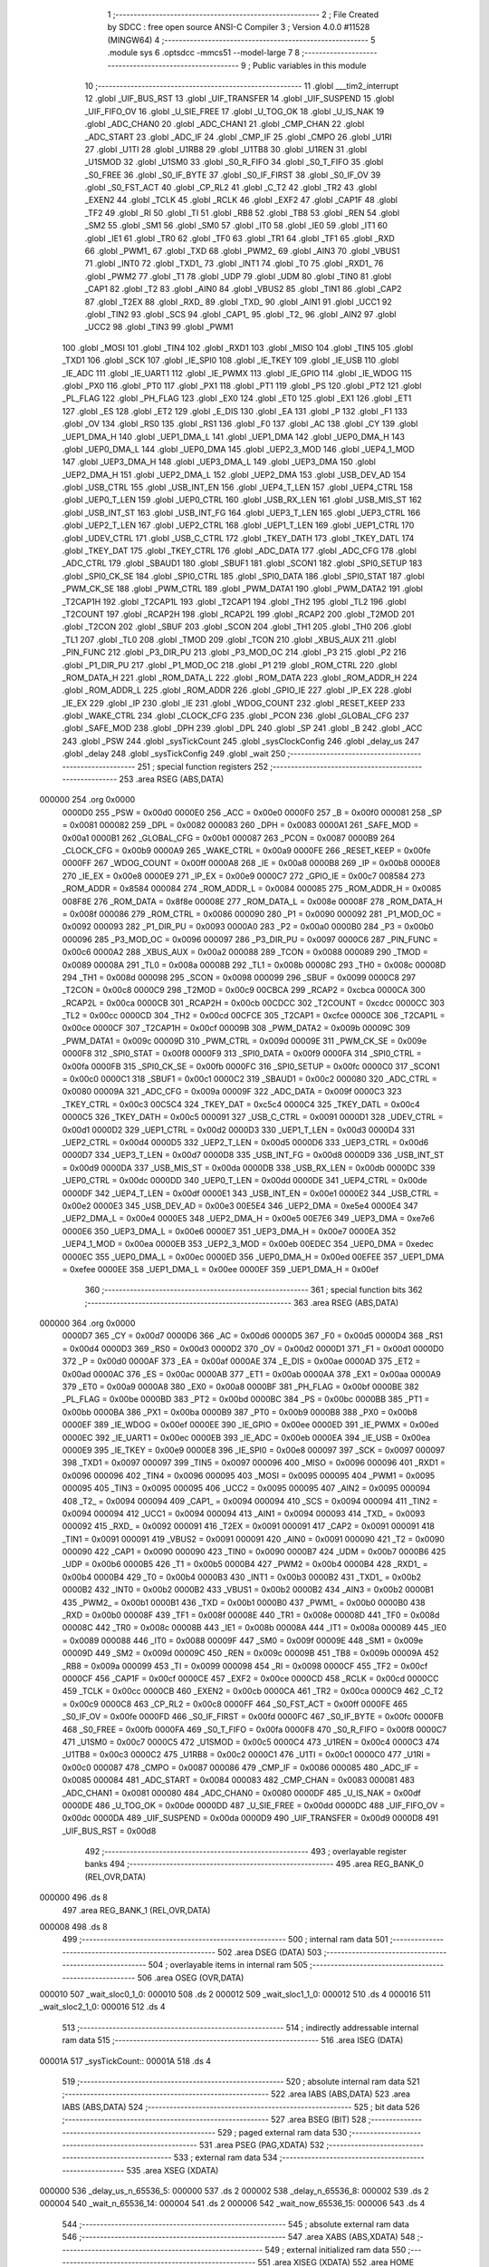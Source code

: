                                       1 ;--------------------------------------------------------
                                      2 ; File Created by SDCC : free open source ANSI-C Compiler
                                      3 ; Version 4.0.0 #11528 (MINGW64)
                                      4 ;--------------------------------------------------------
                                      5 	.module sys
                                      6 	.optsdcc -mmcs51 --model-large
                                      7 	
                                      8 ;--------------------------------------------------------
                                      9 ; Public variables in this module
                                     10 ;--------------------------------------------------------
                                     11 	.globl ___tim2_interrupt
                                     12 	.globl _UIF_BUS_RST
                                     13 	.globl _UIF_TRANSFER
                                     14 	.globl _UIF_SUSPEND
                                     15 	.globl _UIF_FIFO_OV
                                     16 	.globl _U_SIE_FREE
                                     17 	.globl _U_TOG_OK
                                     18 	.globl _U_IS_NAK
                                     19 	.globl _ADC_CHAN0
                                     20 	.globl _ADC_CHAN1
                                     21 	.globl _CMP_CHAN
                                     22 	.globl _ADC_START
                                     23 	.globl _ADC_IF
                                     24 	.globl _CMP_IF
                                     25 	.globl _CMPO
                                     26 	.globl _U1RI
                                     27 	.globl _U1TI
                                     28 	.globl _U1RB8
                                     29 	.globl _U1TB8
                                     30 	.globl _U1REN
                                     31 	.globl _U1SMOD
                                     32 	.globl _U1SM0
                                     33 	.globl _S0_R_FIFO
                                     34 	.globl _S0_T_FIFO
                                     35 	.globl _S0_FREE
                                     36 	.globl _S0_IF_BYTE
                                     37 	.globl _S0_IF_FIRST
                                     38 	.globl _S0_IF_OV
                                     39 	.globl _S0_FST_ACT
                                     40 	.globl _CP_RL2
                                     41 	.globl _C_T2
                                     42 	.globl _TR2
                                     43 	.globl _EXEN2
                                     44 	.globl _TCLK
                                     45 	.globl _RCLK
                                     46 	.globl _EXF2
                                     47 	.globl _CAP1F
                                     48 	.globl _TF2
                                     49 	.globl _RI
                                     50 	.globl _TI
                                     51 	.globl _RB8
                                     52 	.globl _TB8
                                     53 	.globl _REN
                                     54 	.globl _SM2
                                     55 	.globl _SM1
                                     56 	.globl _SM0
                                     57 	.globl _IT0
                                     58 	.globl _IE0
                                     59 	.globl _IT1
                                     60 	.globl _IE1
                                     61 	.globl _TR0
                                     62 	.globl _TF0
                                     63 	.globl _TR1
                                     64 	.globl _TF1
                                     65 	.globl _RXD
                                     66 	.globl _PWM1_
                                     67 	.globl _TXD
                                     68 	.globl _PWM2_
                                     69 	.globl _AIN3
                                     70 	.globl _VBUS1
                                     71 	.globl _INT0
                                     72 	.globl _TXD1_
                                     73 	.globl _INT1
                                     74 	.globl _T0
                                     75 	.globl _RXD1_
                                     76 	.globl _PWM2
                                     77 	.globl _T1
                                     78 	.globl _UDP
                                     79 	.globl _UDM
                                     80 	.globl _TIN0
                                     81 	.globl _CAP1
                                     82 	.globl _T2
                                     83 	.globl _AIN0
                                     84 	.globl _VBUS2
                                     85 	.globl _TIN1
                                     86 	.globl _CAP2
                                     87 	.globl _T2EX
                                     88 	.globl _RXD_
                                     89 	.globl _TXD_
                                     90 	.globl _AIN1
                                     91 	.globl _UCC1
                                     92 	.globl _TIN2
                                     93 	.globl _SCS
                                     94 	.globl _CAP1_
                                     95 	.globl _T2_
                                     96 	.globl _AIN2
                                     97 	.globl _UCC2
                                     98 	.globl _TIN3
                                     99 	.globl _PWM1
                                    100 	.globl _MOSI
                                    101 	.globl _TIN4
                                    102 	.globl _RXD1
                                    103 	.globl _MISO
                                    104 	.globl _TIN5
                                    105 	.globl _TXD1
                                    106 	.globl _SCK
                                    107 	.globl _IE_SPI0
                                    108 	.globl _IE_TKEY
                                    109 	.globl _IE_USB
                                    110 	.globl _IE_ADC
                                    111 	.globl _IE_UART1
                                    112 	.globl _IE_PWMX
                                    113 	.globl _IE_GPIO
                                    114 	.globl _IE_WDOG
                                    115 	.globl _PX0
                                    116 	.globl _PT0
                                    117 	.globl _PX1
                                    118 	.globl _PT1
                                    119 	.globl _PS
                                    120 	.globl _PT2
                                    121 	.globl _PL_FLAG
                                    122 	.globl _PH_FLAG
                                    123 	.globl _EX0
                                    124 	.globl _ET0
                                    125 	.globl _EX1
                                    126 	.globl _ET1
                                    127 	.globl _ES
                                    128 	.globl _ET2
                                    129 	.globl _E_DIS
                                    130 	.globl _EA
                                    131 	.globl _P
                                    132 	.globl _F1
                                    133 	.globl _OV
                                    134 	.globl _RS0
                                    135 	.globl _RS1
                                    136 	.globl _F0
                                    137 	.globl _AC
                                    138 	.globl _CY
                                    139 	.globl _UEP1_DMA_H
                                    140 	.globl _UEP1_DMA_L
                                    141 	.globl _UEP1_DMA
                                    142 	.globl _UEP0_DMA_H
                                    143 	.globl _UEP0_DMA_L
                                    144 	.globl _UEP0_DMA
                                    145 	.globl _UEP2_3_MOD
                                    146 	.globl _UEP4_1_MOD
                                    147 	.globl _UEP3_DMA_H
                                    148 	.globl _UEP3_DMA_L
                                    149 	.globl _UEP3_DMA
                                    150 	.globl _UEP2_DMA_H
                                    151 	.globl _UEP2_DMA_L
                                    152 	.globl _UEP2_DMA
                                    153 	.globl _USB_DEV_AD
                                    154 	.globl _USB_CTRL
                                    155 	.globl _USB_INT_EN
                                    156 	.globl _UEP4_T_LEN
                                    157 	.globl _UEP4_CTRL
                                    158 	.globl _UEP0_T_LEN
                                    159 	.globl _UEP0_CTRL
                                    160 	.globl _USB_RX_LEN
                                    161 	.globl _USB_MIS_ST
                                    162 	.globl _USB_INT_ST
                                    163 	.globl _USB_INT_FG
                                    164 	.globl _UEP3_T_LEN
                                    165 	.globl _UEP3_CTRL
                                    166 	.globl _UEP2_T_LEN
                                    167 	.globl _UEP2_CTRL
                                    168 	.globl _UEP1_T_LEN
                                    169 	.globl _UEP1_CTRL
                                    170 	.globl _UDEV_CTRL
                                    171 	.globl _USB_C_CTRL
                                    172 	.globl _TKEY_DATH
                                    173 	.globl _TKEY_DATL
                                    174 	.globl _TKEY_DAT
                                    175 	.globl _TKEY_CTRL
                                    176 	.globl _ADC_DATA
                                    177 	.globl _ADC_CFG
                                    178 	.globl _ADC_CTRL
                                    179 	.globl _SBAUD1
                                    180 	.globl _SBUF1
                                    181 	.globl _SCON1
                                    182 	.globl _SPI0_SETUP
                                    183 	.globl _SPI0_CK_SE
                                    184 	.globl _SPI0_CTRL
                                    185 	.globl _SPI0_DATA
                                    186 	.globl _SPI0_STAT
                                    187 	.globl _PWM_CK_SE
                                    188 	.globl _PWM_CTRL
                                    189 	.globl _PWM_DATA1
                                    190 	.globl _PWM_DATA2
                                    191 	.globl _T2CAP1H
                                    192 	.globl _T2CAP1L
                                    193 	.globl _T2CAP1
                                    194 	.globl _TH2
                                    195 	.globl _TL2
                                    196 	.globl _T2COUNT
                                    197 	.globl _RCAP2H
                                    198 	.globl _RCAP2L
                                    199 	.globl _RCAP2
                                    200 	.globl _T2MOD
                                    201 	.globl _T2CON
                                    202 	.globl _SBUF
                                    203 	.globl _SCON
                                    204 	.globl _TH1
                                    205 	.globl _TH0
                                    206 	.globl _TL1
                                    207 	.globl _TL0
                                    208 	.globl _TMOD
                                    209 	.globl _TCON
                                    210 	.globl _XBUS_AUX
                                    211 	.globl _PIN_FUNC
                                    212 	.globl _P3_DIR_PU
                                    213 	.globl _P3_MOD_OC
                                    214 	.globl _P3
                                    215 	.globl _P2
                                    216 	.globl _P1_DIR_PU
                                    217 	.globl _P1_MOD_OC
                                    218 	.globl _P1
                                    219 	.globl _ROM_CTRL
                                    220 	.globl _ROM_DATA_H
                                    221 	.globl _ROM_DATA_L
                                    222 	.globl _ROM_DATA
                                    223 	.globl _ROM_ADDR_H
                                    224 	.globl _ROM_ADDR_L
                                    225 	.globl _ROM_ADDR
                                    226 	.globl _GPIO_IE
                                    227 	.globl _IP_EX
                                    228 	.globl _IE_EX
                                    229 	.globl _IP
                                    230 	.globl _IE
                                    231 	.globl _WDOG_COUNT
                                    232 	.globl _RESET_KEEP
                                    233 	.globl _WAKE_CTRL
                                    234 	.globl _CLOCK_CFG
                                    235 	.globl _PCON
                                    236 	.globl _GLOBAL_CFG
                                    237 	.globl _SAFE_MOD
                                    238 	.globl _DPH
                                    239 	.globl _DPL
                                    240 	.globl _SP
                                    241 	.globl _B
                                    242 	.globl _ACC
                                    243 	.globl _PSW
                                    244 	.globl _sysTickCount
                                    245 	.globl _sysClockConfig
                                    246 	.globl _delay_us
                                    247 	.globl _delay
                                    248 	.globl _sysTickConfig
                                    249 	.globl _wait
                                    250 ;--------------------------------------------------------
                                    251 ; special function registers
                                    252 ;--------------------------------------------------------
                                    253 	.area RSEG    (ABS,DATA)
      000000                        254 	.org 0x0000
                           0000D0   255 _PSW	=	0x00d0
                           0000E0   256 _ACC	=	0x00e0
                           0000F0   257 _B	=	0x00f0
                           000081   258 _SP	=	0x0081
                           000082   259 _DPL	=	0x0082
                           000083   260 _DPH	=	0x0083
                           0000A1   261 _SAFE_MOD	=	0x00a1
                           0000B1   262 _GLOBAL_CFG	=	0x00b1
                           000087   263 _PCON	=	0x0087
                           0000B9   264 _CLOCK_CFG	=	0x00b9
                           0000A9   265 _WAKE_CTRL	=	0x00a9
                           0000FE   266 _RESET_KEEP	=	0x00fe
                           0000FF   267 _WDOG_COUNT	=	0x00ff
                           0000A8   268 _IE	=	0x00a8
                           0000B8   269 _IP	=	0x00b8
                           0000E8   270 _IE_EX	=	0x00e8
                           0000E9   271 _IP_EX	=	0x00e9
                           0000C7   272 _GPIO_IE	=	0x00c7
                           008584   273 _ROM_ADDR	=	0x8584
                           000084   274 _ROM_ADDR_L	=	0x0084
                           000085   275 _ROM_ADDR_H	=	0x0085
                           008F8E   276 _ROM_DATA	=	0x8f8e
                           00008E   277 _ROM_DATA_L	=	0x008e
                           00008F   278 _ROM_DATA_H	=	0x008f
                           000086   279 _ROM_CTRL	=	0x0086
                           000090   280 _P1	=	0x0090
                           000092   281 _P1_MOD_OC	=	0x0092
                           000093   282 _P1_DIR_PU	=	0x0093
                           0000A0   283 _P2	=	0x00a0
                           0000B0   284 _P3	=	0x00b0
                           000096   285 _P3_MOD_OC	=	0x0096
                           000097   286 _P3_DIR_PU	=	0x0097
                           0000C6   287 _PIN_FUNC	=	0x00c6
                           0000A2   288 _XBUS_AUX	=	0x00a2
                           000088   289 _TCON	=	0x0088
                           000089   290 _TMOD	=	0x0089
                           00008A   291 _TL0	=	0x008a
                           00008B   292 _TL1	=	0x008b
                           00008C   293 _TH0	=	0x008c
                           00008D   294 _TH1	=	0x008d
                           000098   295 _SCON	=	0x0098
                           000099   296 _SBUF	=	0x0099
                           0000C8   297 _T2CON	=	0x00c8
                           0000C9   298 _T2MOD	=	0x00c9
                           00CBCA   299 _RCAP2	=	0xcbca
                           0000CA   300 _RCAP2L	=	0x00ca
                           0000CB   301 _RCAP2H	=	0x00cb
                           00CDCC   302 _T2COUNT	=	0xcdcc
                           0000CC   303 _TL2	=	0x00cc
                           0000CD   304 _TH2	=	0x00cd
                           00CFCE   305 _T2CAP1	=	0xcfce
                           0000CE   306 _T2CAP1L	=	0x00ce
                           0000CF   307 _T2CAP1H	=	0x00cf
                           00009B   308 _PWM_DATA2	=	0x009b
                           00009C   309 _PWM_DATA1	=	0x009c
                           00009D   310 _PWM_CTRL	=	0x009d
                           00009E   311 _PWM_CK_SE	=	0x009e
                           0000F8   312 _SPI0_STAT	=	0x00f8
                           0000F9   313 _SPI0_DATA	=	0x00f9
                           0000FA   314 _SPI0_CTRL	=	0x00fa
                           0000FB   315 _SPI0_CK_SE	=	0x00fb
                           0000FC   316 _SPI0_SETUP	=	0x00fc
                           0000C0   317 _SCON1	=	0x00c0
                           0000C1   318 _SBUF1	=	0x00c1
                           0000C2   319 _SBAUD1	=	0x00c2
                           000080   320 _ADC_CTRL	=	0x0080
                           00009A   321 _ADC_CFG	=	0x009a
                           00009F   322 _ADC_DATA	=	0x009f
                           0000C3   323 _TKEY_CTRL	=	0x00c3
                           00C5C4   324 _TKEY_DAT	=	0xc5c4
                           0000C4   325 _TKEY_DATL	=	0x00c4
                           0000C5   326 _TKEY_DATH	=	0x00c5
                           000091   327 _USB_C_CTRL	=	0x0091
                           0000D1   328 _UDEV_CTRL	=	0x00d1
                           0000D2   329 _UEP1_CTRL	=	0x00d2
                           0000D3   330 _UEP1_T_LEN	=	0x00d3
                           0000D4   331 _UEP2_CTRL	=	0x00d4
                           0000D5   332 _UEP2_T_LEN	=	0x00d5
                           0000D6   333 _UEP3_CTRL	=	0x00d6
                           0000D7   334 _UEP3_T_LEN	=	0x00d7
                           0000D8   335 _USB_INT_FG	=	0x00d8
                           0000D9   336 _USB_INT_ST	=	0x00d9
                           0000DA   337 _USB_MIS_ST	=	0x00da
                           0000DB   338 _USB_RX_LEN	=	0x00db
                           0000DC   339 _UEP0_CTRL	=	0x00dc
                           0000DD   340 _UEP0_T_LEN	=	0x00dd
                           0000DE   341 _UEP4_CTRL	=	0x00de
                           0000DF   342 _UEP4_T_LEN	=	0x00df
                           0000E1   343 _USB_INT_EN	=	0x00e1
                           0000E2   344 _USB_CTRL	=	0x00e2
                           0000E3   345 _USB_DEV_AD	=	0x00e3
                           00E5E4   346 _UEP2_DMA	=	0xe5e4
                           0000E4   347 _UEP2_DMA_L	=	0x00e4
                           0000E5   348 _UEP2_DMA_H	=	0x00e5
                           00E7E6   349 _UEP3_DMA	=	0xe7e6
                           0000E6   350 _UEP3_DMA_L	=	0x00e6
                           0000E7   351 _UEP3_DMA_H	=	0x00e7
                           0000EA   352 _UEP4_1_MOD	=	0x00ea
                           0000EB   353 _UEP2_3_MOD	=	0x00eb
                           00EDEC   354 _UEP0_DMA	=	0xedec
                           0000EC   355 _UEP0_DMA_L	=	0x00ec
                           0000ED   356 _UEP0_DMA_H	=	0x00ed
                           00EFEE   357 _UEP1_DMA	=	0xefee
                           0000EE   358 _UEP1_DMA_L	=	0x00ee
                           0000EF   359 _UEP1_DMA_H	=	0x00ef
                                    360 ;--------------------------------------------------------
                                    361 ; special function bits
                                    362 ;--------------------------------------------------------
                                    363 	.area RSEG    (ABS,DATA)
      000000                        364 	.org 0x0000
                           0000D7   365 _CY	=	0x00d7
                           0000D6   366 _AC	=	0x00d6
                           0000D5   367 _F0	=	0x00d5
                           0000D4   368 _RS1	=	0x00d4
                           0000D3   369 _RS0	=	0x00d3
                           0000D2   370 _OV	=	0x00d2
                           0000D1   371 _F1	=	0x00d1
                           0000D0   372 _P	=	0x00d0
                           0000AF   373 _EA	=	0x00af
                           0000AE   374 _E_DIS	=	0x00ae
                           0000AD   375 _ET2	=	0x00ad
                           0000AC   376 _ES	=	0x00ac
                           0000AB   377 _ET1	=	0x00ab
                           0000AA   378 _EX1	=	0x00aa
                           0000A9   379 _ET0	=	0x00a9
                           0000A8   380 _EX0	=	0x00a8
                           0000BF   381 _PH_FLAG	=	0x00bf
                           0000BE   382 _PL_FLAG	=	0x00be
                           0000BD   383 _PT2	=	0x00bd
                           0000BC   384 _PS	=	0x00bc
                           0000BB   385 _PT1	=	0x00bb
                           0000BA   386 _PX1	=	0x00ba
                           0000B9   387 _PT0	=	0x00b9
                           0000B8   388 _PX0	=	0x00b8
                           0000EF   389 _IE_WDOG	=	0x00ef
                           0000EE   390 _IE_GPIO	=	0x00ee
                           0000ED   391 _IE_PWMX	=	0x00ed
                           0000EC   392 _IE_UART1	=	0x00ec
                           0000EB   393 _IE_ADC	=	0x00eb
                           0000EA   394 _IE_USB	=	0x00ea
                           0000E9   395 _IE_TKEY	=	0x00e9
                           0000E8   396 _IE_SPI0	=	0x00e8
                           000097   397 _SCK	=	0x0097
                           000097   398 _TXD1	=	0x0097
                           000097   399 _TIN5	=	0x0097
                           000096   400 _MISO	=	0x0096
                           000096   401 _RXD1	=	0x0096
                           000096   402 _TIN4	=	0x0096
                           000095   403 _MOSI	=	0x0095
                           000095   404 _PWM1	=	0x0095
                           000095   405 _TIN3	=	0x0095
                           000095   406 _UCC2	=	0x0095
                           000095   407 _AIN2	=	0x0095
                           000094   408 _T2_	=	0x0094
                           000094   409 _CAP1_	=	0x0094
                           000094   410 _SCS	=	0x0094
                           000094   411 _TIN2	=	0x0094
                           000094   412 _UCC1	=	0x0094
                           000094   413 _AIN1	=	0x0094
                           000093   414 _TXD_	=	0x0093
                           000092   415 _RXD_	=	0x0092
                           000091   416 _T2EX	=	0x0091
                           000091   417 _CAP2	=	0x0091
                           000091   418 _TIN1	=	0x0091
                           000091   419 _VBUS2	=	0x0091
                           000091   420 _AIN0	=	0x0091
                           000090   421 _T2	=	0x0090
                           000090   422 _CAP1	=	0x0090
                           000090   423 _TIN0	=	0x0090
                           0000B7   424 _UDM	=	0x00b7
                           0000B6   425 _UDP	=	0x00b6
                           0000B5   426 _T1	=	0x00b5
                           0000B4   427 _PWM2	=	0x00b4
                           0000B4   428 _RXD1_	=	0x00b4
                           0000B4   429 _T0	=	0x00b4
                           0000B3   430 _INT1	=	0x00b3
                           0000B2   431 _TXD1_	=	0x00b2
                           0000B2   432 _INT0	=	0x00b2
                           0000B2   433 _VBUS1	=	0x00b2
                           0000B2   434 _AIN3	=	0x00b2
                           0000B1   435 _PWM2_	=	0x00b1
                           0000B1   436 _TXD	=	0x00b1
                           0000B0   437 _PWM1_	=	0x00b0
                           0000B0   438 _RXD	=	0x00b0
                           00008F   439 _TF1	=	0x008f
                           00008E   440 _TR1	=	0x008e
                           00008D   441 _TF0	=	0x008d
                           00008C   442 _TR0	=	0x008c
                           00008B   443 _IE1	=	0x008b
                           00008A   444 _IT1	=	0x008a
                           000089   445 _IE0	=	0x0089
                           000088   446 _IT0	=	0x0088
                           00009F   447 _SM0	=	0x009f
                           00009E   448 _SM1	=	0x009e
                           00009D   449 _SM2	=	0x009d
                           00009C   450 _REN	=	0x009c
                           00009B   451 _TB8	=	0x009b
                           00009A   452 _RB8	=	0x009a
                           000099   453 _TI	=	0x0099
                           000098   454 _RI	=	0x0098
                           0000CF   455 _TF2	=	0x00cf
                           0000CF   456 _CAP1F	=	0x00cf
                           0000CE   457 _EXF2	=	0x00ce
                           0000CD   458 _RCLK	=	0x00cd
                           0000CC   459 _TCLK	=	0x00cc
                           0000CB   460 _EXEN2	=	0x00cb
                           0000CA   461 _TR2	=	0x00ca
                           0000C9   462 _C_T2	=	0x00c9
                           0000C8   463 _CP_RL2	=	0x00c8
                           0000FF   464 _S0_FST_ACT	=	0x00ff
                           0000FE   465 _S0_IF_OV	=	0x00fe
                           0000FD   466 _S0_IF_FIRST	=	0x00fd
                           0000FC   467 _S0_IF_BYTE	=	0x00fc
                           0000FB   468 _S0_FREE	=	0x00fb
                           0000FA   469 _S0_T_FIFO	=	0x00fa
                           0000F8   470 _S0_R_FIFO	=	0x00f8
                           0000C7   471 _U1SM0	=	0x00c7
                           0000C5   472 _U1SMOD	=	0x00c5
                           0000C4   473 _U1REN	=	0x00c4
                           0000C3   474 _U1TB8	=	0x00c3
                           0000C2   475 _U1RB8	=	0x00c2
                           0000C1   476 _U1TI	=	0x00c1
                           0000C0   477 _U1RI	=	0x00c0
                           000087   478 _CMPO	=	0x0087
                           000086   479 _CMP_IF	=	0x0086
                           000085   480 _ADC_IF	=	0x0085
                           000084   481 _ADC_START	=	0x0084
                           000083   482 _CMP_CHAN	=	0x0083
                           000081   483 _ADC_CHAN1	=	0x0081
                           000080   484 _ADC_CHAN0	=	0x0080
                           0000DF   485 _U_IS_NAK	=	0x00df
                           0000DE   486 _U_TOG_OK	=	0x00de
                           0000DD   487 _U_SIE_FREE	=	0x00dd
                           0000DC   488 _UIF_FIFO_OV	=	0x00dc
                           0000DA   489 _UIF_SUSPEND	=	0x00da
                           0000D9   490 _UIF_TRANSFER	=	0x00d9
                           0000D8   491 _UIF_BUS_RST	=	0x00d8
                                    492 ;--------------------------------------------------------
                                    493 ; overlayable register banks
                                    494 ;--------------------------------------------------------
                                    495 	.area REG_BANK_0	(REL,OVR,DATA)
      000000                        496 	.ds 8
                                    497 	.area REG_BANK_1	(REL,OVR,DATA)
      000008                        498 	.ds 8
                                    499 ;--------------------------------------------------------
                                    500 ; internal ram data
                                    501 ;--------------------------------------------------------
                                    502 	.area DSEG    (DATA)
                                    503 ;--------------------------------------------------------
                                    504 ; overlayable items in internal ram 
                                    505 ;--------------------------------------------------------
                                    506 	.area	OSEG    (OVR,DATA)
      000010                        507 _wait_sloc0_1_0:
      000010                        508 	.ds 2
      000012                        509 _wait_sloc1_1_0:
      000012                        510 	.ds 4
      000016                        511 _wait_sloc2_1_0:
      000016                        512 	.ds 4
                                    513 ;--------------------------------------------------------
                                    514 ; indirectly addressable internal ram data
                                    515 ;--------------------------------------------------------
                                    516 	.area ISEG    (DATA)
      00001A                        517 _sysTickCount::
      00001A                        518 	.ds 4
                                    519 ;--------------------------------------------------------
                                    520 ; absolute internal ram data
                                    521 ;--------------------------------------------------------
                                    522 	.area IABS    (ABS,DATA)
                                    523 	.area IABS    (ABS,DATA)
                                    524 ;--------------------------------------------------------
                                    525 ; bit data
                                    526 ;--------------------------------------------------------
                                    527 	.area BSEG    (BIT)
                                    528 ;--------------------------------------------------------
                                    529 ; paged external ram data
                                    530 ;--------------------------------------------------------
                                    531 	.area PSEG    (PAG,XDATA)
                                    532 ;--------------------------------------------------------
                                    533 ; external ram data
                                    534 ;--------------------------------------------------------
                                    535 	.area XSEG    (XDATA)
      000000                        536 _delay_us_n_65536_5:
      000000                        537 	.ds 2
      000002                        538 _delay_n_65536_8:
      000002                        539 	.ds 2
      000004                        540 _wait_n_65536_14:
      000004                        541 	.ds 2
      000006                        542 _wait_now_65536_15:
      000006                        543 	.ds 4
                                    544 ;--------------------------------------------------------
                                    545 ; absolute external ram data
                                    546 ;--------------------------------------------------------
                                    547 	.area XABS    (ABS,XDATA)
                                    548 ;--------------------------------------------------------
                                    549 ; external initialized ram data
                                    550 ;--------------------------------------------------------
                                    551 	.area XISEG   (XDATA)
                                    552 	.area HOME    (CODE)
                                    553 	.area GSINIT0 (CODE)
                                    554 	.area GSINIT1 (CODE)
                                    555 	.area GSINIT2 (CODE)
                                    556 	.area GSINIT3 (CODE)
                                    557 	.area GSINIT4 (CODE)
                                    558 	.area GSINIT5 (CODE)
                                    559 	.area GSINIT  (CODE)
                                    560 	.area GSFINAL (CODE)
                                    561 	.area CSEG    (CODE)
                                    562 ;--------------------------------------------------------
                                    563 ; global & static initialisations
                                    564 ;--------------------------------------------------------
                                    565 	.area HOME    (CODE)
                                    566 	.area GSINIT  (CODE)
                                    567 	.area GSFINAL (CODE)
                                    568 	.area GSINIT  (CODE)
                                    569 ;	E:\Works\NSATX\sys.c:93: volatile uint32_i sysTickCount = 0;
      00008E 78 1A            [12]  570 	mov	r0,#_sysTickCount
      000090 E4               [12]  571 	clr	a
      000091 F6               [12]  572 	mov	@r0,a
      000092 08               [12]  573 	inc	r0
      000093 F6               [12]  574 	mov	@r0,a
      000094 08               [12]  575 	inc	r0
      000095 F6               [12]  576 	mov	@r0,a
      000096 08               [12]  577 	inc	r0
      000097 F6               [12]  578 	mov	@r0,a
                                    579 ;--------------------------------------------------------
                                    580 ; Home
                                    581 ;--------------------------------------------------------
                                    582 	.area HOME    (CODE)
                                    583 	.area HOME    (CODE)
                                    584 ;--------------------------------------------------------
                                    585 ; code
                                    586 ;--------------------------------------------------------
                                    587 	.area CSEG    (CODE)
                                    588 ;------------------------------------------------------------
                                    589 ;Allocation info for local variables in function 'sysClockConfig'
                                    590 ;------------------------------------------------------------
                                    591 ;	E:\Works\NSATX\sys.c:5: void sysClockConfig() {
                                    592 ;	-----------------------------------------
                                    593 ;	 function sysClockConfig
                                    594 ;	-----------------------------------------
      000166                        595 _sysClockConfig:
                           000007   596 	ar7 = 0x07
                           000006   597 	ar6 = 0x06
                           000005   598 	ar5 = 0x05
                           000004   599 	ar4 = 0x04
                           000003   600 	ar3 = 0x03
                           000002   601 	ar2 = 0x02
                           000001   602 	ar1 = 0x01
                           000000   603 	ar0 = 0x00
                                    604 ;	E:\Works\NSATX\sys.c:6: SAFE_MOD = 0x55;
      000166 75 A1 55         [24]  605 	mov	_SAFE_MOD,#0x55
                                    606 ;	E:\Works\NSATX\sys.c:7: SAFE_MOD = 0xAA;
      000169 75 A1 AA         [24]  607 	mov	_SAFE_MOD,#0xaa
                                    608 ;	E:\Works\NSATX\sys.c:8: CLOCK_CFG |= bOSC_EN_INT;
      00016C 43 B9 80         [24]  609 	orl	_CLOCK_CFG,#0x80
                                    610 ;	E:\Works\NSATX\sys.c:17: SAFE_MOD = 0x55;
      00016F 75 A1 55         [24]  611 	mov	_SAFE_MOD,#0x55
                                    612 ;	E:\Works\NSATX\sys.c:18: SAFE_MOD = 0xAA;
      000172 75 A1 AA         [24]  613 	mov	_SAFE_MOD,#0xaa
                                    614 ;	E:\Works\NSATX\sys.c:19: CLOCK_CFG &= ~MASK_SYS_CK_SEL;
      000175 53 B9 F8         [24]  615 	anl	_CLOCK_CFG,#0xf8
                                    616 ;	E:\Works\NSATX\sys.c:21: SAFE_MOD = 0x55;
      000178 75 A1 55         [24]  617 	mov	_SAFE_MOD,#0x55
                                    618 ;	E:\Works\NSATX\sys.c:22: SAFE_MOD = 0xAA;
      00017B 75 A1 AA         [24]  619 	mov	_SAFE_MOD,#0xaa
                                    620 ;	E:\Works\NSATX\sys.c:27: CLOCK_CFG |= 0x05;                                  // 16MHz	
      00017E 43 B9 05         [24]  621 	orl	_CLOCK_CFG,#0x05
                                    622 ;	E:\Works\NSATX\sys.c:45: SAFE_MOD = 0x00;
      000181 75 A1 00         [24]  623 	mov	_SAFE_MOD,#0x00
                                    624 ;	E:\Works\NSATX\sys.c:46: }
      000184 22               [24]  625 	ret
                                    626 ;------------------------------------------------------------
                                    627 ;Allocation info for local variables in function 'delay_us'
                                    628 ;------------------------------------------------------------
                                    629 ;n                         Allocated with name '_delay_us_n_65536_5'
                                    630 ;------------------------------------------------------------
                                    631 ;	E:\Works\NSATX\sys.c:48: void delay_us(uint16_t n) {
                                    632 ;	-----------------------------------------
                                    633 ;	 function delay_us
                                    634 ;	-----------------------------------------
      000185                        635 _delay_us:
      000185 AF 83            [24]  636 	mov	r7,dph
      000187 E5 82            [12]  637 	mov	a,dpl
      000189 90 00 00         [24]  638 	mov	dptr,#_delay_us_n_65536_5
      00018C F0               [24]  639 	movx	@dptr,a
      00018D EF               [12]  640 	mov	a,r7
      00018E A3               [24]  641 	inc	dptr
      00018F F0               [24]  642 	movx	@dptr,a
                                    643 ;	E:\Works\NSATX\sys.c:60: while (n) {  // total = 12~13 Fsys cycles, 1uS @Fsys=12MHz
      000190 90 00 00         [24]  644 	mov	dptr,#_delay_us_n_65536_5
      000193 E0               [24]  645 	movx	a,@dptr
      000194 FE               [12]  646 	mov	r6,a
      000195 A3               [24]  647 	inc	dptr
      000196 E0               [24]  648 	movx	a,@dptr
      000197 FF               [12]  649 	mov	r7,a
      000198                        650 00101$:
      000198 EE               [12]  651 	mov	a,r6
      000199 4F               [12]  652 	orl	a,r7
      00019A 60 15            [24]  653 	jz	00108$
                                    654 ;	E:\Works\NSATX\sys.c:61: ++ SAFE_MOD;  // 2 Fsys cycles, for higher Fsys, add operation here
      00019C 05 A1            [12]  655 	inc	_SAFE_MOD
                                    656 ;	E:\Works\NSATX\sys.c:64: ++ SAFE_MOD;
      00019E 05 A1            [12]  657 	inc	_SAFE_MOD
                                    658 ;	E:\Works\NSATX\sys.c:67: ++ SAFE_MOD;
      0001A0 05 A1            [12]  659 	inc	_SAFE_MOD
                                    660 ;	E:\Works\NSATX\sys.c:82: -- n;
      0001A2 1E               [12]  661 	dec	r6
      0001A3 BE FF 01         [24]  662 	cjne	r6,#0xff,00116$
      0001A6 1F               [12]  663 	dec	r7
      0001A7                        664 00116$:
      0001A7 90 00 00         [24]  665 	mov	dptr,#_delay_us_n_65536_5
      0001AA EE               [12]  666 	mov	a,r6
      0001AB F0               [24]  667 	movx	@dptr,a
      0001AC EF               [12]  668 	mov	a,r7
      0001AD A3               [24]  669 	inc	dptr
      0001AE F0               [24]  670 	movx	@dptr,a
      0001AF 80 E7            [24]  671 	sjmp	00101$
      0001B1                        672 00108$:
      0001B1 90 00 00         [24]  673 	mov	dptr,#_delay_us_n_65536_5
      0001B4 EE               [12]  674 	mov	a,r6
      0001B5 F0               [24]  675 	movx	@dptr,a
      0001B6 EF               [12]  676 	mov	a,r7
      0001B7 A3               [24]  677 	inc	dptr
      0001B8 F0               [24]  678 	movx	@dptr,a
                                    679 ;	E:\Works\NSATX\sys.c:84: }
      0001B9 22               [24]  680 	ret
                                    681 ;------------------------------------------------------------
                                    682 ;Allocation info for local variables in function 'delay'
                                    683 ;------------------------------------------------------------
                                    684 ;n                         Allocated with name '_delay_n_65536_8'
                                    685 ;------------------------------------------------------------
                                    686 ;	E:\Works\NSATX\sys.c:86: void delay(uint16_t n) {
                                    687 ;	-----------------------------------------
                                    688 ;	 function delay
                                    689 ;	-----------------------------------------
      0001BA                        690 _delay:
      0001BA AF 83            [24]  691 	mov	r7,dph
      0001BC E5 82            [12]  692 	mov	a,dpl
      0001BE 90 00 02         [24]  693 	mov	dptr,#_delay_n_65536_8
      0001C1 F0               [24]  694 	movx	@dptr,a
      0001C2 EF               [12]  695 	mov	a,r7
      0001C3 A3               [24]  696 	inc	dptr
      0001C4 F0               [24]  697 	movx	@dptr,a
                                    698 ;	E:\Works\NSATX\sys.c:87: while (n) {
      0001C5 90 00 02         [24]  699 	mov	dptr,#_delay_n_65536_8
      0001C8 E0               [24]  700 	movx	a,@dptr
      0001C9 FE               [12]  701 	mov	r6,a
      0001CA A3               [24]  702 	inc	dptr
      0001CB E0               [24]  703 	movx	a,@dptr
      0001CC FF               [12]  704 	mov	r7,a
      0001CD                        705 00101$:
      0001CD EE               [12]  706 	mov	a,r6
      0001CE 4F               [12]  707 	orl	a,r7
      0001CF 60 1D            [24]  708 	jz	00108$
                                    709 ;	E:\Works\NSATX\sys.c:88: delay_us(1000);
      0001D1 90 03 E8         [24]  710 	mov	dptr,#0x03e8
      0001D4 C0 07            [24]  711 	push	ar7
      0001D6 C0 06            [24]  712 	push	ar6
      0001D8 12 01 85         [24]  713 	lcall	_delay_us
      0001DB D0 06            [24]  714 	pop	ar6
      0001DD D0 07            [24]  715 	pop	ar7
                                    716 ;	E:\Works\NSATX\sys.c:89: -- n;
      0001DF 1E               [12]  717 	dec	r6
      0001E0 BE FF 01         [24]  718 	cjne	r6,#0xff,00116$
      0001E3 1F               [12]  719 	dec	r7
      0001E4                        720 00116$:
      0001E4 90 00 02         [24]  721 	mov	dptr,#_delay_n_65536_8
      0001E7 EE               [12]  722 	mov	a,r6
      0001E8 F0               [24]  723 	movx	@dptr,a
      0001E9 EF               [12]  724 	mov	a,r7
      0001EA A3               [24]  725 	inc	dptr
      0001EB F0               [24]  726 	movx	@dptr,a
      0001EC 80 DF            [24]  727 	sjmp	00101$
      0001EE                        728 00108$:
      0001EE 90 00 02         [24]  729 	mov	dptr,#_delay_n_65536_8
      0001F1 EE               [12]  730 	mov	a,r6
      0001F2 F0               [24]  731 	movx	@dptr,a
      0001F3 EF               [12]  732 	mov	a,r7
      0001F4 A3               [24]  733 	inc	dptr
      0001F5 F0               [24]  734 	movx	@dptr,a
                                    735 ;	E:\Works\NSATX\sys.c:91: }
      0001F6 22               [24]  736 	ret
                                    737 ;------------------------------------------------------------
                                    738 ;Allocation info for local variables in function '__tim2_interrupt'
                                    739 ;------------------------------------------------------------
                                    740 ;	E:\Works\NSATX\sys.c:95: void __tim2_interrupt() __interrupt (INT_NO_TMR2) __using (1) {
                                    741 ;	-----------------------------------------
                                    742 ;	 function __tim2_interrupt
                                    743 ;	-----------------------------------------
      0001F7                        744 ___tim2_interrupt:
                           00000F   745 	ar7 = 0x0f
                           00000E   746 	ar6 = 0x0e
                           00000D   747 	ar5 = 0x0d
                           00000C   748 	ar4 = 0x0c
                           00000B   749 	ar3 = 0x0b
                           00000A   750 	ar2 = 0x0a
                           000009   751 	ar1 = 0x09
                           000008   752 	ar0 = 0x08
      0001F7 C0 E0            [24]  753 	push	acc
      0001F9 C0 D0            [24]  754 	push	psw
      0001FB 75 D0 08         [24]  755 	mov	psw,#0x08
                                    756 ;	E:\Works\NSATX\sys.c:96: if (TF2) {
                                    757 ;	E:\Works\NSATX\sys.c:97: TF2 = 0;
                                    758 ;	assignBit
      0001FE 10 CF 02         [24]  759 	jbc	_TF2,00109$
      000201 80 12            [24]  760 	sjmp	00103$
      000203                        761 00109$:
                                    762 ;	E:\Works\NSATX\sys.c:98: sysTickCount += 1;
      000203 78 1A            [12]  763 	mov	r0,#_sysTickCount
      000205 74 01            [12]  764 	mov	a,#0x01
      000207 26               [12]  765 	add	a,@r0
      000208 F6               [12]  766 	mov	@r0,a
      000209 E4               [12]  767 	clr	a
      00020A 08               [12]  768 	inc	r0
      00020B 36               [12]  769 	addc	a,@r0
      00020C F6               [12]  770 	mov	@r0,a
      00020D E4               [12]  771 	clr	a
      00020E 08               [12]  772 	inc	r0
      00020F 36               [12]  773 	addc	a,@r0
      000210 F6               [12]  774 	mov	@r0,a
      000211 E4               [12]  775 	clr	a
      000212 08               [12]  776 	inc	r0
      000213 36               [12]  777 	addc	a,@r0
      000214 F6               [12]  778 	mov	@r0,a
      000215                        779 00103$:
                                    780 ;	E:\Works\NSATX\sys.c:100: }
      000215 D0 D0            [24]  781 	pop	psw
      000217 D0 E0            [24]  782 	pop	acc
      000219 32               [24]  783 	reti
                                    784 ;	eliminated unneeded push/pop dpl
                                    785 ;	eliminated unneeded push/pop dph
                                    786 ;	eliminated unneeded push/pop b
                                    787 ;------------------------------------------------------------
                                    788 ;Allocation info for local variables in function 'sysTickConfig'
                                    789 ;------------------------------------------------------------
                                    790 ;	E:\Works\NSATX\sys.c:102: void sysTickConfig() {
                                    791 ;	-----------------------------------------
                                    792 ;	 function sysTickConfig
                                    793 ;	-----------------------------------------
      00021A                        794 _sysTickConfig:
                           000007   795 	ar7 = 0x07
                           000006   796 	ar6 = 0x06
                           000005   797 	ar5 = 0x05
                           000004   798 	ar4 = 0x04
                           000003   799 	ar3 = 0x03
                           000002   800 	ar2 = 0x02
                           000001   801 	ar1 = 0x01
                           000000   802 	ar0 = 0x00
                                    803 ;	E:\Works\NSATX\sys.c:103: T2MOD &= ~bT2_CLK; C_T2 = 0;
      00021A 53 C9 BF         [24]  804 	anl	_T2MOD,#0xbf
                                    805 ;	assignBit
      00021D C2 C9            [12]  806 	clr	_C_T2
                                    807 ;	E:\Works\NSATX\sys.c:104: RCAP2 = T2COUNT = 0xFFFF - (uint16_t) (FREQ_SYS / 12L / 1000L);   // 1000Hz
      00021F 75 CC CA         [24]  808 	mov	((_T2COUNT >> 0) & 0xFF),#0xca
      000222 75 CD FA         [24]  809 	mov	((_T2COUNT >> 8) & 0xFF),#0xfa
      000225 75 CA CA         [24]  810 	mov	((_RCAP2 >> 0) & 0xFF),#0xca
      000228 75 CB FA         [24]  811 	mov	((_RCAP2 >> 8) & 0xFF),#0xfa
                                    812 ;	E:\Works\NSATX\sys.c:105: TR2 = 1;
                                    813 ;	assignBit
      00022B D2 CA            [12]  814 	setb	_TR2
                                    815 ;	E:\Works\NSATX\sys.c:106: ET2 = 1;
                                    816 ;	assignBit
      00022D D2 AD            [12]  817 	setb	_ET2
                                    818 ;	E:\Works\NSATX\sys.c:107: }
      00022F 22               [24]  819 	ret
                                    820 ;------------------------------------------------------------
                                    821 ;Allocation info for local variables in function 'wait'
                                    822 ;------------------------------------------------------------
                                    823 ;n                         Allocated with name '_wait_n_65536_14'
                                    824 ;now                       Allocated with name '_wait_now_65536_15'
                                    825 ;sloc0                     Allocated with name '_wait_sloc0_1_0'
                                    826 ;sloc1                     Allocated with name '_wait_sloc1_1_0'
                                    827 ;sloc2                     Allocated with name '_wait_sloc2_1_0'
                                    828 ;------------------------------------------------------------
                                    829 ;	E:\Works\NSATX\sys.c:109: void wait(uint16_t n) {
                                    830 ;	-----------------------------------------
                                    831 ;	 function wait
                                    832 ;	-----------------------------------------
      000230                        833 _wait:
      000230 AF 83            [24]  834 	mov	r7,dph
      000232 E5 82            [12]  835 	mov	a,dpl
      000234 90 00 04         [24]  836 	mov	dptr,#_wait_n_65536_14
      000237 F0               [24]  837 	movx	@dptr,a
      000238 EF               [12]  838 	mov	a,r7
      000239 A3               [24]  839 	inc	dptr
      00023A F0               [24]  840 	movx	@dptr,a
                                    841 ;	E:\Works\NSATX\sys.c:110: uint32_t now = sysTickCount;
      00023B 78 1A            [12]  842 	mov	r0,#_sysTickCount
      00023D 90 00 06         [24]  843 	mov	dptr,#_wait_now_65536_15
      000240 E6               [12]  844 	mov	a,@r0
      000241 F0               [24]  845 	movx	@dptr,a
      000242 08               [12]  846 	inc	r0
      000243 E6               [12]  847 	mov	a,@r0
      000244 A3               [24]  848 	inc	dptr
      000245 F0               [24]  849 	movx	@dptr,a
      000246 08               [12]  850 	inc	r0
      000247 E6               [12]  851 	mov	a,@r0
      000248 A3               [24]  852 	inc	dptr
      000249 F0               [24]  853 	movx	@dptr,a
      00024A 08               [12]  854 	inc	r0
      00024B E6               [12]  855 	mov	a,@r0
      00024C A3               [24]  856 	inc	dptr
      00024D F0               [24]  857 	movx	@dptr,a
                                    858 ;	E:\Works\NSATX\sys.c:111: while ((sysTickCount - now) < n);
      00024E 90 00 06         [24]  859 	mov	dptr,#_wait_now_65536_15
      000251 E0               [24]  860 	movx	a,@dptr
      000252 F5 12            [12]  861 	mov	_wait_sloc1_1_0,a
      000254 A3               [24]  862 	inc	dptr
      000255 E0               [24]  863 	movx	a,@dptr
      000256 F5 13            [12]  864 	mov	(_wait_sloc1_1_0 + 1),a
      000258 A3               [24]  865 	inc	dptr
      000259 E0               [24]  866 	movx	a,@dptr
      00025A F5 14            [12]  867 	mov	(_wait_sloc1_1_0 + 2),a
      00025C A3               [24]  868 	inc	dptr
      00025D E0               [24]  869 	movx	a,@dptr
      00025E F5 15            [12]  870 	mov	(_wait_sloc1_1_0 + 3),a
      000260 90 00 04         [24]  871 	mov	dptr,#_wait_n_65536_14
      000263 E0               [24]  872 	movx	a,@dptr
      000264 F5 10            [12]  873 	mov	_wait_sloc0_1_0,a
      000266 A3               [24]  874 	inc	dptr
      000267 E0               [24]  875 	movx	a,@dptr
      000268 F5 11            [12]  876 	mov	(_wait_sloc0_1_0 + 1),a
      00026A                        877 00101$:
      00026A 78 1A            [12]  878 	mov	r0,#_sysTickCount
      00026C E6               [12]  879 	mov	a,@r0
      00026D C3               [12]  880 	clr	c
      00026E 95 12            [12]  881 	subb	a,_wait_sloc1_1_0
      000270 F5 16            [12]  882 	mov	_wait_sloc2_1_0,a
      000272 08               [12]  883 	inc	r0
      000273 E6               [12]  884 	mov	a,@r0
      000274 95 13            [12]  885 	subb	a,(_wait_sloc1_1_0 + 1)
      000276 F5 17            [12]  886 	mov	(_wait_sloc2_1_0 + 1),a
      000278 08               [12]  887 	inc	r0
      000279 E6               [12]  888 	mov	a,@r0
      00027A 95 14            [12]  889 	subb	a,(_wait_sloc1_1_0 + 2)
      00027C F5 18            [12]  890 	mov	(_wait_sloc2_1_0 + 2),a
      00027E 08               [12]  891 	inc	r0
      00027F E6               [12]  892 	mov	a,@r0
      000280 95 15            [12]  893 	subb	a,(_wait_sloc1_1_0 + 3)
      000282 F5 19            [12]  894 	mov	(_wait_sloc2_1_0 + 3),a
      000284 AC 10            [24]  895 	mov	r4,_wait_sloc0_1_0
      000286 AD 11            [24]  896 	mov	r5,(_wait_sloc0_1_0 + 1)
      000288 7E 00            [12]  897 	mov	r6,#0x00
      00028A 7F 00            [12]  898 	mov	r7,#0x00
      00028C C3               [12]  899 	clr	c
      00028D E5 16            [12]  900 	mov	a,_wait_sloc2_1_0
      00028F 9C               [12]  901 	subb	a,r4
      000290 E5 17            [12]  902 	mov	a,(_wait_sloc2_1_0 + 1)
      000292 9D               [12]  903 	subb	a,r5
      000293 E5 18            [12]  904 	mov	a,(_wait_sloc2_1_0 + 2)
      000295 9E               [12]  905 	subb	a,r6
      000296 E5 19            [12]  906 	mov	a,(_wait_sloc2_1_0 + 3)
      000298 9F               [12]  907 	subb	a,r7
      000299 40 CF            [24]  908 	jc	00101$
                                    909 ;	E:\Works\NSATX\sys.c:112: }
      00029B 22               [24]  910 	ret
                                    911 	.area CSEG    (CODE)
                                    912 	.area CONST   (CODE)
                                    913 	.area XINIT   (CODE)
                                    914 	.area CABS    (ABS,CODE)
